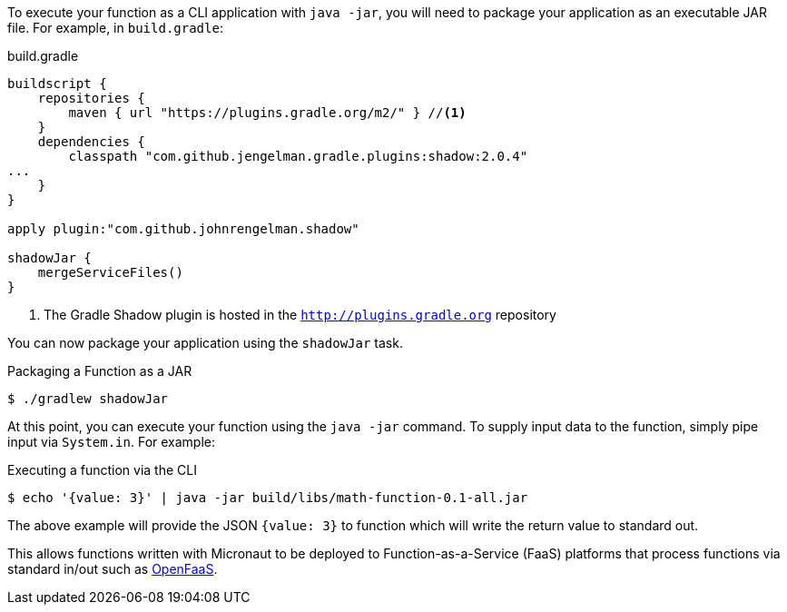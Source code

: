 To execute your function as a CLI application with `java -jar`, you will need to package your application as an executable JAR file. For example, in `build.gradle`:

.build.gradle
[source,groovy]
----
buildscript {
    repositories {
        maven { url "https://plugins.gradle.org/m2/" } //<1>
    }
    dependencies {
        classpath "com.github.jengelman.gradle.plugins:shadow:2.0.4"
...
    }
}

apply plugin:"com.github.johnrengelman.shadow"

shadowJar {
    mergeServiceFiles()
}

----
<1> The Gradle Shadow plugin is hosted in the `http://plugins.gradle.org` repository

You can now package your application using the `shadowJar` task.

.Packaging a Function as a JAR
[source,bash]
----
$ ./gradlew shadowJar
----

At this point, you can execute your function using the `java -jar` command. To supply input data to the function, simply pipe input via `System.in`. For example:

.Executing a function via the CLI
[source,bash]
----
$ echo '{value: 3}' | java -jar build/libs/math-function-0.1-all.jar
----

The above example will provide the JSON `{value: 3}` to function which will write the return value to standard out.

This allows functions written with Micronaut to be deployed to Function-as-a-Service (FaaS) platforms that process functions via standard in/out such as https://github.com/openfaas/faas[OpenFaaS].